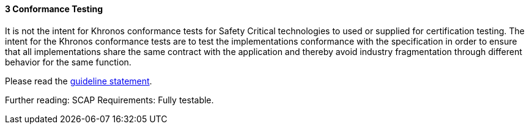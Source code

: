 // (C) Copyright 2014-2017 The Khronos Group Inc. All Rights Reserved.
// Khronos Group Safety Critical API Development SCAP
// document
// 
// Text format: asciidoc 8.6.9
// Editor:      Asciidoc Book Editor
//
// Description: Guidelines 3.2.3 Guidelines Bugzilla #15993

:Author: Illya Rudkin (spec editor)
:Author Initials: IOR
:Revision: 0.02

// Hyperlink anchor, the ID matches those in 
// 3_1_GuidelinesList.adoc 
[[b15993]]

==== 3 Conformance Testing

It is not the intent for Khronos conformance tests for Safety Critical technologies to used or supplied for certification testing. The intent for the Khronos conformance tests are to test the implementations conformance with the specification in order to ensure that all implementations share the same contract with the application and thereby avoid industry fragmentation through different behavior for the same function.

Please read the
<<Guideline_2_1_SCAPRiderStatement,guideline statement>>.

Further reading: SCAP Requirements: Fully testable.